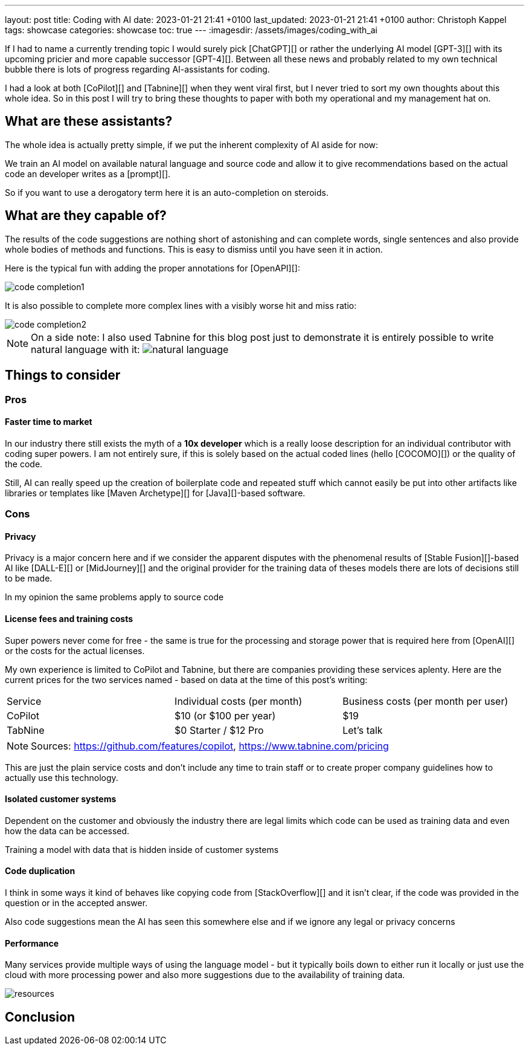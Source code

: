 ---
layout: post
title: Coding with AI
date: 2023-01-21 21:41 +0100
last_updated: 2023-01-21 21:41 +0100
author: Christoph Kappel
tags: showcase
categories: showcase
toc: true
---
:imagesdir: /assets/images/coding_with_ai

////
https://github.com/features/copilot
https://www.tabnine.com/pricing
https://en.wikipedia.org/wiki/COCOMO
https://en.wikipedia.org/wiki/Stable_Diffusion
https://midjourney.com/
https://openai.com/product/dall-e-2
////

If I had to name a currently trending topic I would surely pick [ChatGPT][] or rather the
underlying AI model [GPT-3][] with its upcoming pricier and more capable successor [GPT-4][].
Between all these news and probably related to my own technical bubble there is lots of progress
regarding AI-assistants for coding.

I had a look at both [CoPilot][] and [Tabnine][] when they went viral first, but I never tried to
sort my own thoughts about this whole idea.
So in this post I will try to bring these thoughts to paper with both my operational and my
management hat on.

== What are these assistants?

The whole idea is actually pretty simple, if we put the inherent complexity of AI aside for now:

We train an AI model on available natural language and source code and allow it to give
recommendations based on the actual code an developer writes as a [prompt][].

So if you want to use a derogatory term here it is an auto-completion on steroids.

== What are they capable of?

The results of the code suggestions are nothing short of astonishing and can complete words,
single sentences and also provide whole bodies of methods and functions.
This is easy to dismiss until you have seen it in action.

Here is the typical fun with adding the proper annotations for [OpenAPI][]:

image::code_completion1.gif[]

It is also possible to complete more complex lines with a visibly worse hit and miss ratio:

image::code_completion2.gif[]

[NOTE]
====
On a side note: I also used Tabnine for this blog post just to demonstrate it is entirely possible
to write natural language with it:
image:natural_language.png[]
====

== Things to consider

=== Pros

==== Faster time to market

In our industry there still exists the myth of a **10x developer** which is a really loose
description for an individual contributor with coding super powers.
I am not entirely sure, if this is solely based on the actual coded lines (hello [COCOMO][]) or
the quality of the code.

Still, AI can really speed up the creation of boilerplate code and repeated stuff which cannot
easily be put into other artifacts like libraries or templates like [Maven Archetype][] for
[Java][]-based software.

=== Cons

==== Privacy

Privacy is a major concern here and if we consider the apparent disputes with the phenomenal
results of [Stable Fusion][]-based AI like [DALL-E][] or [MidJourney][] and the original provider
for the training data of theses models there are lots of decisions still to be made.

In my opinion the same problems apply to source code

==== License fees and training costs

Super powers never come for free - the same is true for the processing and storage power that is
required here from [OpenAI][] or the costs for the actual licenses.

My own experience is limited to CoPilot and Tabnine, but there are companies providing these
services aplenty.
Here are the current prices for the two services named - based on data at the time of this post's
writing:

|===
|Service|Individual costs (per month)|Business costs (per month per user)
|CoPilot|$10 (or $100 per year)|$19
|TabNine|$0 Starter / $12 Pro|Let's talk
|===

NOTE: Sources: <https://github.com/features/copilot>, <https://www.tabnine.com/pricing>

This are just the plain service costs and don't include any time to train staff or to create
proper company guidelines how to actually use this technology.

==== Isolated customer systems

Dependent on the customer and obviously the industry there are legal limits which code can be used
as training data and even how the data can be accessed.

Training a model with data that is hidden inside of customer systems

==== Code duplication

I think in some ways it kind of behaves like copying code from [StackOverflow][] and it isn't clear,
if the code was provided in the question or in the accepted answer.

Also code suggestions mean the AI has seen this somewhere else and if we ignore any legal or
privacy concerns

==== Performance

Many services provide multiple ways of using the language model - but it typically boils down to
either run it locally or just use the cloud with more processing power and also more suggestions
due to the availability of training data.

image::resources.png[]

== Conclusion